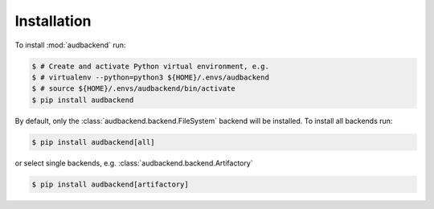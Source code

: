 Installation
============

To install :mod:`audbackend` run:

.. code-block:: bash

    $ # Create and activate Python virtual environment, e.g.
    $ # virtualenv --python=python3 ${HOME}/.envs/audbackend
    $ # source ${HOME}/.envs/audbackend/bin/activate
    $ pip install audbackend

By default,
only the :class:`audbackend.backend.FileSystem`
backend will be installed.
To install all backends run:

.. code-block:: bash

    $ pip install audbackend[all]

or select single backends,
e.g. :class:`audbackend.backend.Artifactory`

.. code-block:: bash

    $ pip install audbackend[artifactory]
